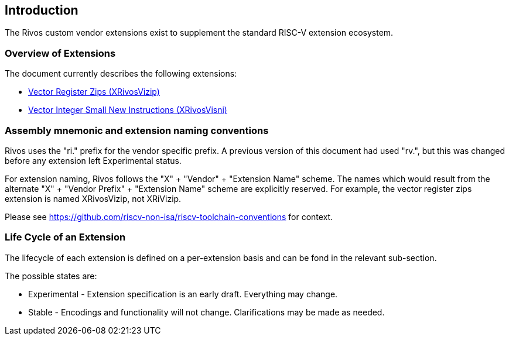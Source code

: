 [[intro]]
== Introduction

The Rivos custom vendor extensions exist to supplement the standard RISC-V extension ecosystem.

=== Overview of Extensions

The document currently describes the following extensions:

* <<xrivosvizip,Vector Register Zips (XRivosVizip)>>
* <<xrivosvisni,Vector Integer Small New Instructions (XRivosVisni)>>

=== Assembly mnemonic and extension naming conventions

Rivos uses the "ri." prefix for the vendor specific prefix.  A previous version of this document had used "rv.", but this was changed before any extension left Experimental status.

For extension naming, Rivos follows the "X" + "Vendor" + "Extension Name" scheme.  The names which would result from the alternate "X" + "Vendor Prefix" + "Extension Name" scheme are explicitly reserved.  For example, the vector register zips extension is named XRivosVizip, not XRiVizip.

Please see https://github.com/riscv-non-isa/riscv-toolchain-conventions for context.

=== Life Cycle of an Extension

The lifecycle of each extension is defined on a per-extension basis and can be fond in the relevant sub-section.

The possible states are:

* Experimental - Extension specification is an early draft.  Everything may change.
* Stable - Encodings and functionality will not change.  Clarifications may be made as needed.

